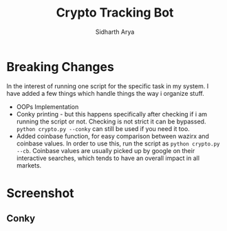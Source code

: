 #+TITLE: Crypto Tracking Bot
#+AUTHOR: Sidharth Arya

* Breaking Changes
In the interest of running one script for the specific task in my system. I have added a few things which handle things the way i organize stuff.
+ OOPs Implementation
+ Conky printing - but this happens specifically after checking if i am running the script or not. Checking is not strict it can be bypassed. ~python crypto.py --conky~ can still be used if you need it too.
+ Added coinbase function, for easy comparison between wazirx and coinbase values. In order to use this, run the script as ~python crypto.py --cb~. Coinbase values are usually picked up by google on their interactive searches, which tends to have an overall impact in all markets.
* Screenshot
** Conky
[[./screenshot.png]]
